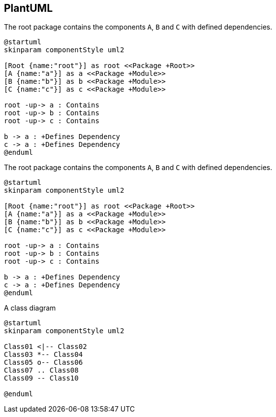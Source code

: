 == PlantUML

[[plantuml-rule:ComponentDiagramAdoc]]
[plantuml,role=concept]
.The root package contains the components `A`, `B` and `C` with defined dependencies.
----
@startuml
skinparam componentStyle uml2

[Root {name:"root"}] as root <<Package +Root>>
[A {name:"a"}] as a <<Package +Module>>
[B {name:"b"}] as b <<Package +Module>>
[C {name:"c"}] as c <<Package +Module>>

root -up-> a : Contains
root -up-> b : Contains
root -up-> c : Contains

b -> a : +Defines Dependency
c -> a : +Defines Dependency
@enduml
----

[[plantuml-rule:ComponentDiagramAdoc]]
[plantuml,role=concept]
.The root package contains the components `A`, `B` and `C` with defined dependencies.
----
@startuml
skinparam componentStyle uml2

[Root {name:"root"}] as root <<Package +Root>>
[A {name:"a"}] as a <<Package +Module>>
[B {name:"b"}] as b <<Package +Module>>
[C {name:"c"}] as c <<Package +Module>>

root -up-> a : Contains
root -up-> b : Contains
root -up-> c : Contains

b -> a : +Defines Dependency
c -> a : +Defines Dependency
@enduml
----

[[plantuml-rule:ClassDiagramAdoc]]
[plantuml,role=concept]
.A class diagram
----
@startuml
skinparam componentStyle uml2

Class01 <|-- Class02
Class03 *-- Class04
Class05 o-- Class06
Class07 .. Class08
Class09 -- Class10

@enduml
----
